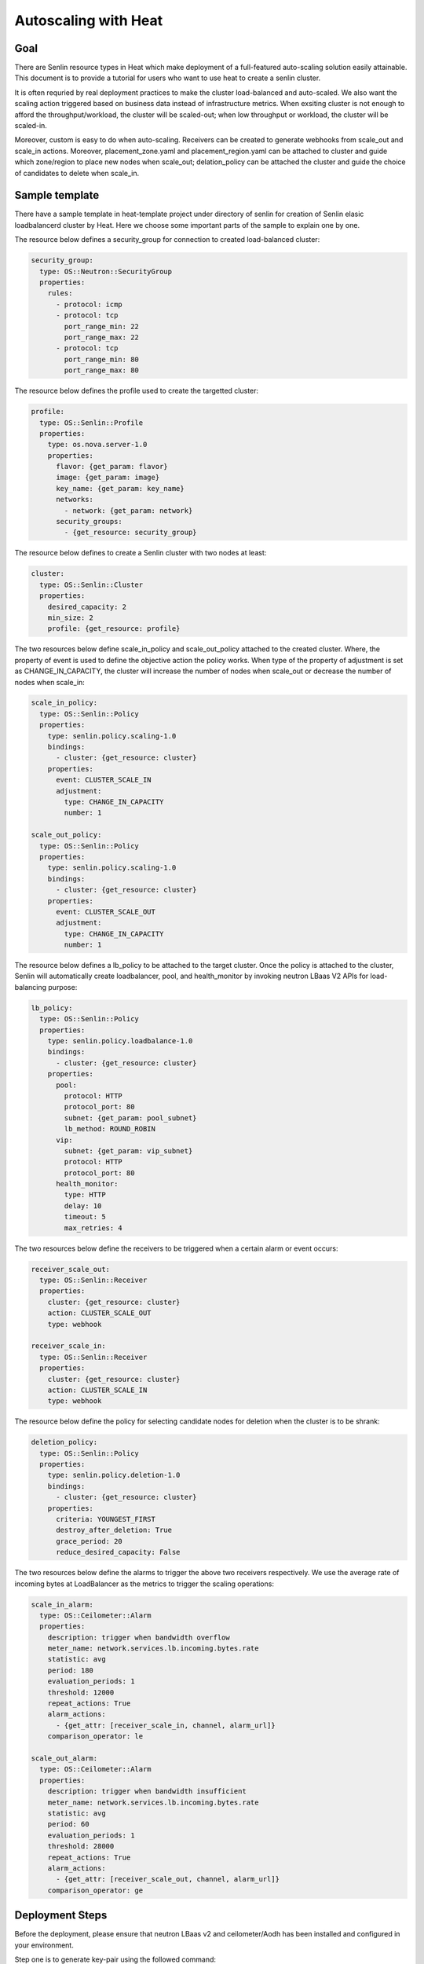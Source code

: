 ..
  Licensed under the Apache License, Version 2.0 (the "License"); you may
  not use this file except in compliance with the License. You may obtain
  a copy of the License at

          http://www.apache.org/licenses/LICENSE-2.0

  Unless required by applicable law or agreed to in writing, software
  distributed under the License is distributed on an "AS IS" BASIS, WITHOUT
  WARRANTIES OR CONDITIONS OF ANY KIND, either express or implied. See the
  License for the specific language governing permissions and limitations
  under the License.


.. _guide-tutorial-autoscaling-heat:

=====================
Autoscaling with Heat
=====================

Goal
~~~~

There are Senlin resource types in Heat which make deployment of a full-featured
auto-scaling solution easily attainable. This document is to provide a tutorial for
users who want to use heat to create a senlin cluster.

It is often requried by real deployment practices to make the cluster load-balanced
and auto-scaled. We also want the scaling action triggered based on business data
instead of infrastructure metrics. When exsiting cluster is not enough to afford the
throughput/workload, the cluster will be scaled-out; when low throughput or workload,
the cluster will be scaled-in.

Moreover, custom is easy to do when auto-scaling. Receivers can be created to
generate webhooks from scale_out and scale_in actions. Moreover, placement_zone.yaml
and placement_region.yaml can be attached to cluster and guide which zone/region to
place new nodes when scale_out; delation_policy can be attached the cluster and guide
the choice of candidates to delete when scale_in.

Sample template
~~~~~~~~~~~~~~~

There have a sample template in heat-template project under directory of senlin
for creation of Senlin elasic loadbalancerd cluster by Heat. Here we choose some
important parts of the sample to explain one by one.

The resource below defines a security_group for connection to created load-balanced
cluster:

.. code-block:: yaml

  security_group:
    type: OS::Neutron::SecurityGroup
    properties:
      rules:
        - protocol: icmp
        - protocol: tcp
          port_range_min: 22
          port_range_max: 22
        - protocol: tcp
          port_range_min: 80
          port_range_max: 80

The resource below defines the profile used to create the targetted cluster:

.. code-block:: yaml

  profile:
    type: OS::Senlin::Profile
    properties:
      type: os.nova.server-1.0
      properties:
        flavor: {get_param: flavor}
        image: {get_param: image}
        key_name: {get_param: key_name}
        networks:
          - network: {get_param: network}
        security_groups:
          - {get_resource: security_group}

The resource below defines to create a Senlin cluster with two nodes at least:

.. code-block:: yaml

  cluster:
    type: OS::Senlin::Cluster
    properties:
      desired_capacity: 2
      min_size: 2
      profile: {get_resource: profile}

The two resources below define scale_in_policy and scale_out_policy attached to
the created cluster. Where, the property of event is used to define the objective
action the policy works. When type of the property of adjustment is set as
CHANGE_IN_CAPACITY, the cluster will increase the number of nodes when scale_out or
decrease the number of nodes when scale_in:

.. code-block:: yaml

  scale_in_policy:
    type: OS::Senlin::Policy
    properties:
      type: senlin.policy.scaling-1.0
      bindings:
        - cluster: {get_resource: cluster}
      properties:
        event: CLUSTER_SCALE_IN
        adjustment:
          type: CHANGE_IN_CAPACITY
          number: 1

  scale_out_policy:
    type: OS::Senlin::Policy
    properties:
      type: senlin.policy.scaling-1.0
      bindings:
        - cluster: {get_resource: cluster}
      properties:
        event: CLUSTER_SCALE_OUT
        adjustment:
          type: CHANGE_IN_CAPACITY
          number: 1

The resource below defines a lb_policy to be attached to the target cluster. Once
the policy is attached to the cluster, Senlin will automatically create loadbalancer,
pool, and health_monitor by invoking neutron LBaas V2 APIs for load-balancing purpose:

.. code-block:: yaml

  lb_policy:
    type: OS::Senlin::Policy
    properties:
      type: senlin.policy.loadbalance-1.0
      bindings:
        - cluster: {get_resource: cluster}
      properties:
        pool:
          protocol: HTTP
          protocol_port: 80
          subnet: {get_param: pool_subnet}
          lb_method: ROUND_ROBIN
        vip:
          subnet: {get_param: vip_subnet}
          protocol: HTTP
          protocol_port: 80
        health_monitor:
          type: HTTP
          delay: 10
          timeout: 5
          max_retries: 4

The two resources below define the receivers to be triggered when a certain alarm or
event occurs:

.. code-block:: yaml

  receiver_scale_out:
    type: OS::Senlin::Receiver
    properties:
      cluster: {get_resource: cluster}
      action: CLUSTER_SCALE_OUT
      type: webhook

  receiver_scale_in:
    type: OS::Senlin::Receiver
    properties:
      cluster: {get_resource: cluster}
      action: CLUSTER_SCALE_IN
      type: webhook

The resource below define the policy for selecting candidate nodes for deletion when
the cluster is to be shrank:

.. code-block:: yaml

  deletion_policy:
    type: OS::Senlin::Policy
    properties:
      type: senlin.policy.deletion-1.0
      bindings:
        - cluster: {get_resource: cluster}
      properties:
        criteria: YOUNGEST_FIRST
        destroy_after_deletion: True
        grace_period: 20
        reduce_desired_capacity: False

The two resources below define the alarms to trigger the above two receivers respectively.
We use the average rate of incoming bytes at LoadBalancer as the metrics to trigger the
scaling operations:

.. code-block:: yaml

  scale_in_alarm:
    type: OS::Ceilometer::Alarm
    properties:
      description: trigger when bandwidth overflow
      meter_name: network.services.lb.incoming.bytes.rate
      statistic: avg
      period: 180
      evaluation_periods: 1
      threshold: 12000
      repeat_actions: True
      alarm_actions:
        - {get_attr: [receiver_scale_in, channel, alarm_url]}
      comparison_operator: le

  scale_out_alarm:
    type: OS::Ceilometer::Alarm
    properties:
      description: trigger when bandwidth insufficient
      meter_name: network.services.lb.incoming.bytes.rate
      statistic: avg
      period: 60
      evaluation_periods: 1
      threshold: 28000
      repeat_actions: True
      alarm_actions:
        - {get_attr: [receiver_scale_out, channel, alarm_url]}
      comparison_operator: ge

Deployment Steps
~~~~~~~~~~~~~~~~

Before the deployment, please ensure that neutron LBaas v2 and
ceilometer/Aodh has been installed and configured in your environment.

Step one is to generate key-pair using the followed command:

.. code-block:: console

  $ nova keypair-add heat_key

Step two is to create a heat template as by downloading the template file
from `heat template`_.

Step three is to create a heat stack using the followed command:

.. code-block:: console

  $ heat stack-create test -f ./ex_aslb.yaml -p "key_name=heat_key"

The steps and samples introduced in this tutorial can also work
well together with composition of ceilometer, Aodh, and Gnocchi
without any change.

.. _heat template: http://docs.openstack.org/developer/senlin//user/scenarios/ex_lbas.yaml
